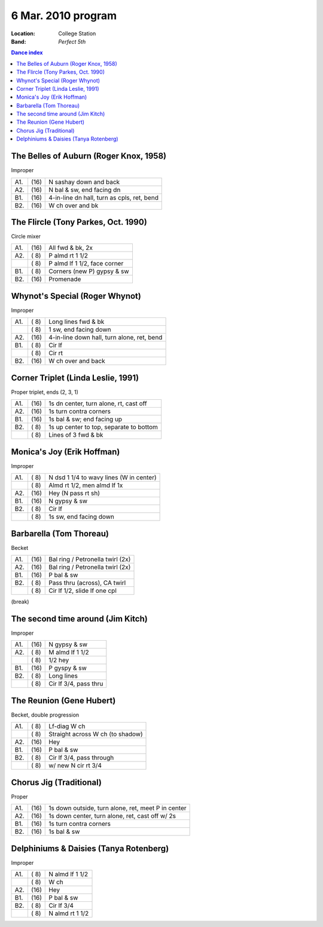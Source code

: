 .. meta::
	:viewport: width=device-width, initial-scale=1.0

====================
6 Mar. 2010 program
====================

:Location: College Station
:Band: *Perfect 5th*

.. contents:: Dance index

The Belles of Auburn (Roger Knox, 1958)
---------------------------------------

Improper

==== ===== ====
A1.  \(16) N sashay down and back
A2.  \(16) N bal & sw, end facing dn
B1.  \(16) 4-in-line dn hall, turn as cpls, ret, bend
B2.  \(16) W ch over and bk
==== ===== ====


The Flircle (Tony Parkes, Oct. 1990)
------------------------------------

Circle mixer

==== ===== ===
A1.  \(16) All fwd & bk, 2x
A2.  \( 8) P almd rt 1 1/2
..   \( 8) P almd lf 1 1/2, face corner
B1.  \( 8) Corners (new P) gypsy & sw
B2.  \(16) Promenade
==== ===== ===


Whynot's Special (Roger Whynot)
-------------------------------

Improper

==== ===== ====
A1.  \( 8) Long lines fwd & bk
..   \( 8) 1 sw, end facing down
A2.  \(16) 4-in-line down hall, turn alone, ret, bend
B1.  \( 8) Cir lf
..   \( 8) Cir rt
B2.  \(16) W ch over and back
==== ===== ====


Corner Triplet (Linda Leslie, 1991)
-----------------------------------

Proper triplet, ends (2, 3, 1)


==== ===== ===
A1.  \(16) 1s dn center, turn alone, rt, cast off
A2.  \(16) 1s turn contra corners
B1.  \(16) 1s bal & sw; end facing up
B2.  \( 8) 1s up center to top, separate to bottom
..   \( 8) Lines of 3 fwd & bk
==== ===== ===


Monica's Joy (Erik Hoffman)
---------------------------

Improper

==== ===== ===
A1.  \( 8) N dsd 1 1/4 to wavy lines (W in center)
..   \( 8) Almd rt 1/2, men almd lf 1x
A2.  \(16) Hey (N pass rt sh)
B1.  \(16) N gypsy & sw
B2.  \( 8) Cir lf
..   \( 8) 1s sw, end facing down
==== ===== ===


Barbarella (Tom Thoreau)
------------------------

Becket

==== ===== ====
A1.  \(16) Bal ring / Petronella twirl (2x)
A2.  \(16) Bal ring / Petronella twirl (2x)
B1.  \(16) P bal & sw
B2.  \( 8) Pass thru (across), CA twirl
..   \( 8) Cir lf 1/2, slide lf one cpl
==== ===== ====


(break)


The second time around (Jim Kitch)
----------------------------------

Improper

==== ===== ===
A1.  \(16) N gypsy & sw
A2.  \( 8) M almd lf 1 1/2
..   \( 8) 1/2 hey
B1.  \(16) P gyspy & sw
B2.  \( 8) Long lines
..   \( 8) Cir lf 3/4, pass thru
==== ===== ===


The Reunion (Gene Hubert)
-------------------------

Becket, double progression

==== ===== ===
A1.  \( 8) Lf-diag W ch
..   \( 8) Straight across W ch (to shadow)
A2.  \(16) Hey 
B1.  \(16) P bal & sw
B2.  \( 8) Cir lf 3/4, pass through
..   \( 8) w/ new N cir rt 3/4
==== ===== ===


Chorus Jig (Traditional)
------------------------

Proper

==== ===== ====
A1.  \(16) 1s down outside, turn alone, ret, meet P in center
A2.  \(16) 1s down center, turn alone, ret, cast off w/ 2s
B1.  \(16) 1s turn contra corners
B2.  \(16) 1s bal & sw
==== ===== ====


Delphiniums & Daisies (Tanya Rotenberg)
---------------------------------------

Improper

==== ===== ===
A1.  \( 8) N almd lf 1 1/2
..   \( 8) W ch
A2.  \(16) Hey
B1.  \(16) P bal & sw
B2.  \( 8) Cir lf 3/4
..   \( 8) N almd rt 1 1/2
==== ===== ===
